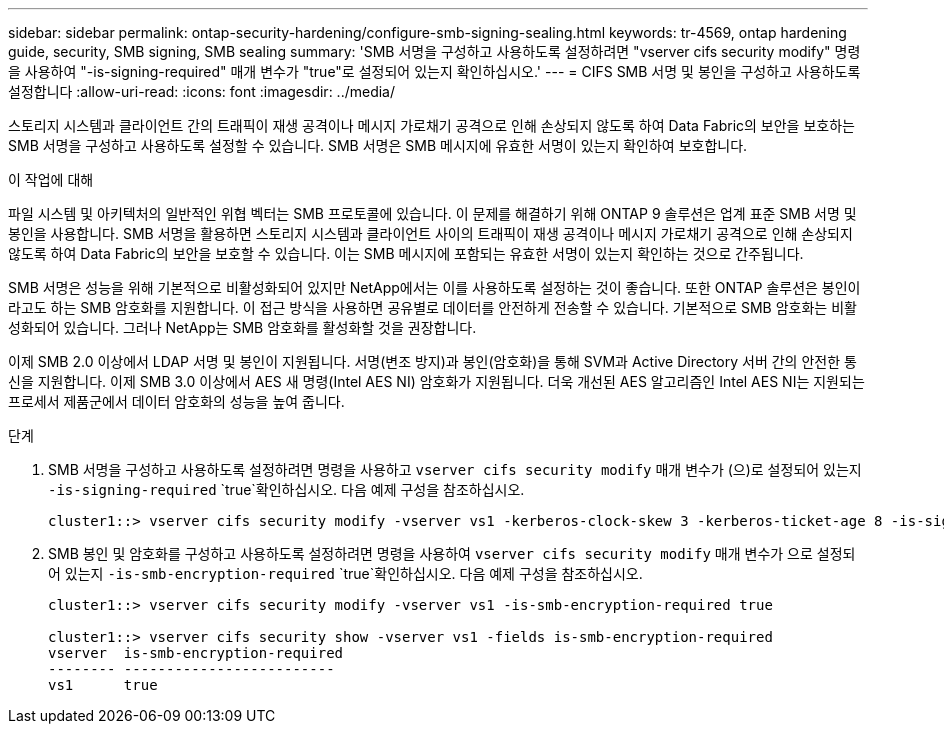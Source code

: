 ---
sidebar: sidebar 
permalink: ontap-security-hardening/configure-smb-signing-sealing.html 
keywords: tr-4569, ontap hardening guide, security, SMB signing, SMB sealing 
summary: 'SMB 서명을 구성하고 사용하도록 설정하려면 "vserver cifs security modify" 명령을 사용하여 "-is-signing-required" 매개 변수가 "true"로 설정되어 있는지 확인하십시오.' 
---
= CIFS SMB 서명 및 봉인을 구성하고 사용하도록 설정합니다
:allow-uri-read: 
:icons: font
:imagesdir: ../media/


[role="lead"]
스토리지 시스템과 클라이언트 간의 트래픽이 재생 공격이나 메시지 가로채기 공격으로 인해 손상되지 않도록 하여 Data Fabric의 보안을 보호하는 SMB 서명을 구성하고 사용하도록 설정할 수 있습니다. SMB 서명은 SMB 메시지에 유효한 서명이 있는지 확인하여 보호합니다.

.이 작업에 대해
파일 시스템 및 아키텍처의 일반적인 위협 벡터는 SMB 프로토콜에 있습니다. 이 문제를 해결하기 위해 ONTAP 9 솔루션은 업계 표준 SMB 서명 및 봉인을 사용합니다. SMB 서명을 활용하면 스토리지 시스템과 클라이언트 사이의 트래픽이 재생 공격이나 메시지 가로채기 공격으로 인해 손상되지 않도록 하여 Data Fabric의 보안을 보호할 수 있습니다. 이는 SMB 메시지에 포함되는 유효한 서명이 있는지 확인하는 것으로 간주됩니다.

SMB 서명은 성능을 위해 기본적으로 비활성화되어 있지만 NetApp에서는 이를 사용하도록 설정하는 것이 좋습니다. 또한 ONTAP 솔루션은 봉인이라고도 하는 SMB 암호화를 지원합니다. 이 접근 방식을 사용하면 공유별로 데이터를 안전하게 전송할 수 있습니다. 기본적으로 SMB 암호화는 비활성화되어 있습니다. 그러나 NetApp는 SMB 암호화를 활성화할 것을 권장합니다.

이제 SMB 2.0 이상에서 LDAP 서명 및 봉인이 지원됩니다. 서명(변조 방지)과 봉인(암호화)을 통해 SVM과 Active Directory 서버 간의 안전한 통신을 지원합니다. 이제 SMB 3.0 이상에서 AES 새 명령(Intel AES NI) 암호화가 지원됩니다. 더욱 개선된 AES 알고리즘인 Intel AES NI는 지원되는 프로세서 제품군에서 데이터 암호화의 성능을 높여 줍니다.

.단계
. SMB 서명을 구성하고 사용하도록 설정하려면 명령을 사용하고 `vserver cifs security modify` 매개 변수가 (으)로 설정되어 있는지 `-is-signing-required` `true`확인하십시오. 다음 예제 구성을 참조하십시오.
+
[listing]
----
cluster1::> vserver cifs security modify -vserver vs1 -kerberos-clock-skew 3 -kerberos-ticket-age 8 -is-signing-required true
----
. SMB 봉인 및 암호화를 구성하고 사용하도록 설정하려면 명령을 사용하여 `vserver cifs security modify` 매개 변수가 으로 설정되어 있는지 `-is-smb-encryption-required` `true`확인하십시오. 다음 예제 구성을 참조하십시오.
+
[listing]
----
cluster1::> vserver cifs security modify -vserver vs1 -is-smb-encryption-required true

cluster1::> vserver cifs security show -vserver vs1 -fields is-smb-encryption-required
vserver  is-smb-encryption-required
-------- -------------------------
vs1      true
----


